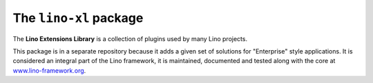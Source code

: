 =======================
The ``lino-xl`` package
=======================





.. raw:: html

    <a href="https://travis-ci.org/lino-framework/xl" target="_blank"><img
    src="https://travis-ci.org/lino-framework/xl.svg?branch=master"/></a>

    <a class="reference external"
    href="http://lino.readthedocs.io/en/latest/?badge=latest"><img
    alt="Documentation Status"
    src="https://readthedocs.org/projects/lino/badge/?version=latest"
    /></a>

    <a class="reference external"
    href="https://coveralls.io/github/lino-framework/book?branch=master"><img
    alt="coverage"
    src="https://coveralls.io/repos/github/lino-framework/book/badge.svg?branch=master"
    /></a>

    <a class="reference external" href="https://travis-ci.org/lino-framework/book?branch=stable"><img alt="build" src="https://travis-ci.org/lino-framework/book.svg?branch=stable" /></a>

    <a class="reference external" href="https://pypi.python.org/pypi/lino/"><img alt="pypi_v" src="https://img.shields.io/pypi/v/lino.svg" /></a>

    <a class="reference external"
    href="https://pypi.python.org/pypi/lino/"><img alt="PyPI"
    src="https://img.shields.io/pypi/l/lino.svg" /></a>


The **Lino Extensions Library** is a collection of plugins used by
many Lino projects.

This package is in a separate repository because it adds a given set
of solutions for "Enterprise" style applications.  It is considered an
integral part of the Lino framework, it is maintained, documented and
tested along with the core at `www.lino-framework.org
<http://www.lino-framework.org>`__.


